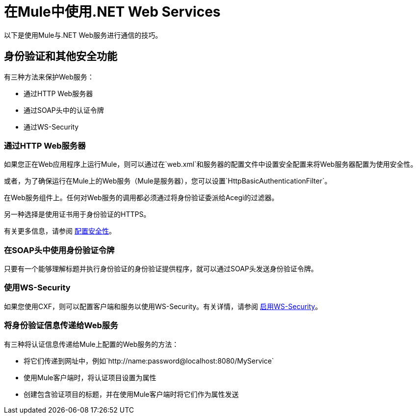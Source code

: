 = 在Mule中使用.NET Web Services
:keywords: anypoint studio, studio, mule esb, dot net, .net, microsoft, visual basic

以下是使用Mule与.NET Web服务进行通信的技巧。

== 身份验证和其他安全功能

有三种方法来保护Web服务：

* 通过HTTP Web服务器
* 通过SOAP头中的认证令牌
* 通过WS-Security

=== 通过HTTP Web服务器

如果您正在Web应用程序上运行Mule，则可以通过在`web.xml`和服务器的配置文件中设置安全配置来将Web服务器配置为使用安全性。

或者，为了确保运行在Mule上的Web服务（Mule是服务器），您可以设置`HttpBasicAuthenticationFilter`。

在Web服务组件上。任何对Web服务的调用都必须通过将身份验证委派给Acegi的过滤器。

另一种选择是使用证书用于身份验证的HTTPS。

有关更多信息，请参阅 link:/mule-user-guide/v/3.3/configuring-security[配置安全性]。

=== 在SOAP头中使用身份验证令牌

只要有一个能够理解标题并执行身份验证的身份验证提供程序，就可以通过SOAP头发送身份验证令牌。

=== 使用WS-Security

如果您使用CXF，则可以配置客户端和服务以使用WS-Security。有关详情，请参阅 link:/mule-user-guide/v/3.3/enabling-ws-security[启用WS-Security]。

=== 将身份验证信息传递给Web服务

有三种将认证信息传递给Mule上配置的Web服务的方法：

* 将它们传递到网址中，例如`+http://name:password@localhost:8080/MyService+`
* 使用Mule客户端时，将认证项目设置为属性
* 创建包含验证项目的标题，并在使用Mule客户端时将它们作为属性发送
